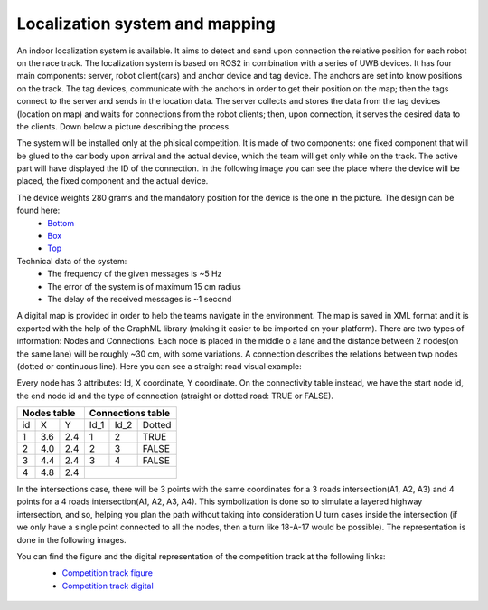Localization system and mapping
================================

An indoor localization system is available. It aims to detect and send upon connection the relative position for each robot on the race track. The localization 
system is based on ROS2 in combination with a series of UWB devices. It has four main components: server, robot client(cars) and anchor device and tag device. 
The anchors are set into know positions on the track. The tag devices, communicate with the anchors in order to get their position on the map; then the tags connect 
to the server and sends in the location data. The server collects and stores the data from the tag devices (location on map) and waits for connections from the 
robot clients; then, upon connection, it serves the desired data to the clients. Down below a picture describing the process.

.. image::  ../../images/vehicletoeverything/Localisation_system.png
  :align: center
  :width: 50%

The system will be installed only at the phisical competition. It is made of two components: one fixed component that will be glued to the car body upon arrival 
and the actual device, which the team will get only while on the track. The active part will have displayed the ID of the connection. In the following image you 
can see the place where the device will be placed, the fixed component and the actual device.

.. image::  ../../images/vehicletoeverything/Localisation_system_HW.png
  :align: center
  :width: 50%

The device weights 280 grams and the mandatory position for the device is the one in the picture. The design can be found here:
  - `Bottom`_
  - `Box`_
  - `Top`_
  
  .. _`Bottom`: https://github.com/ECC-BFMC/Documentation/blob/master/source/3DModels/Locsys/Locsys_Bottom.STL
  .. _`Box`: https://github.com/ECC-BFMC/Documentation/blob/master/source/3DModels/Locsys/Locsys_Box.STL
  .. _`Top`: https://github.com/ECC-BFMC/Documentation/blob/master/source/3DModels/Locsys/Locsys_Tap.STL

Technical data of the system:
 - The frequency of the given messages is ~5 Hz
 - The error of the system is of maximum 15 cm radius
 - The delay of the received messages is ~1 second

A digital map is provided in order to help the teams navigate in the environment. The map is saved in XML format and it is exported with the help of the GraphML 
library (making it easier to be imported on your platform). There are two types of information: Nodes and Connections. Each node is placed in the middle o a lane 
and the distance between 2 nodes(on the same lane) will be roughly ~30 cm, with some variations. A connection describes the relations between twp nodes (dotted 
or continuous line). Here you can see a straight road visual example:

.. image::  ../../images/vehicletoeverything/StraighRoadExample.PNG
  :align: center
  :width: 50%

Every node has 3 attributes: Id, X coordinate, Y coordinate. On the connectivity table instead, we have the start node id, the end node id and the type of 
connection (straight or dotted road: TRUE or FALSE). 

+------+-------+-------+--------+--------+----------+
| Nodes table          | Connections table          |
+======+=======+=======+========+========+==========+
|  id  |   X   |   Y   |  Id_1  |  Id_2  |  Dotted  |
+------+-------+-------+--------+--------+----------+
|   1  |  3.6  |  2.4  |   1    |   2    |   TRUE   |
+------+-------+-------+--------+--------+----------+
|   2  |  4.0  |  2.4  |   2    |   3    |   FALSE  |
+------+-------+-------+--------+--------+----------+
|   3  |  4.4  |  2.4  |   3    |   4    |   FALSE  |
+------+-------+-------+--------+--------+----------+
|   4  |  4.8  |  2.4  |                            |
+------+-------+-------+--------+--------+----------+


In the intersections case, there will be 3 points with the same coordinates for a 3 roads intersection(A1, A2, A3) and 4 points for a 4 roads intersection(A1, 
A2, A3, A4). This symbolization is done so to simulate a layered highway intersection, and so, helping you plan the path without taking into consideration U 
turn cases inside the intersection (if we only have a single point connected to all the nodes, then a turn like 18-A-17 would be possible). The representation 
is done in the following images.

|pic1|  |pic2|

.. |pic1| image:: ../../images/vehicletoeverything/3roadsExample.PNG
   :width: 35%

.. |pic2| image:: ../../images/vehicletoeverything/4roadsExample.PNG
   :width: 35%

You can find the figure and the digital representation of the competition track at the following links: 
 - `Competition track figure`_
 - `Competition track digital`_

  .. _`Competition track figure`: https://github.com/ECC-BFMC/Documentation/blob/master/source/racetrack/Competition_track_graph.png
  .. _`Competition track digital`: https://github.com/ECC-BFMC/Documentation/blob/master/source/racetrack/Competition_track_graph.graphml